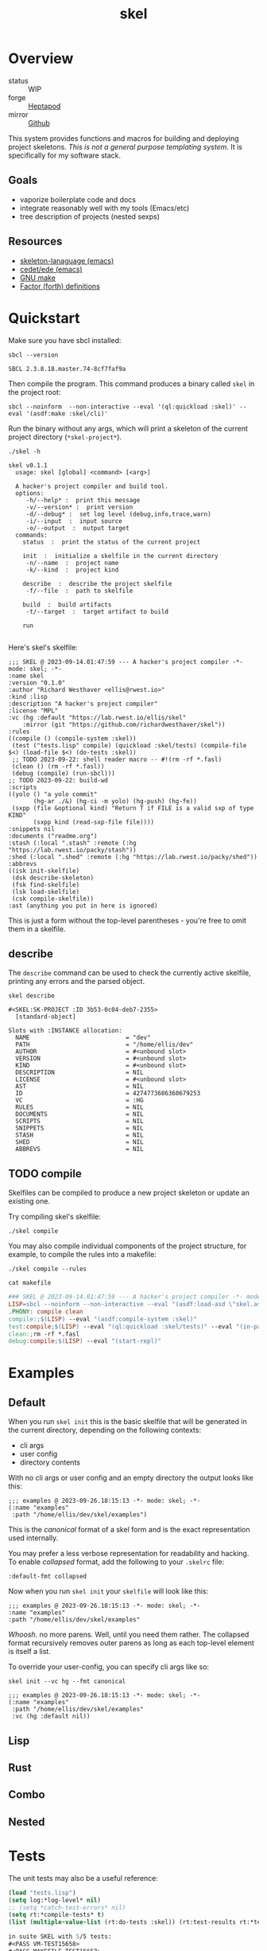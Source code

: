 #+TITLE: skel
#+DESCRIPTION: project skeletons
* Overview 
+ status :: WIP
+ forge :: [[https://lab.rwest.io/ellis/skel][Heptapod]]
+ mirror :: [[https://github.com/richardwesthaver/skel][Github]]

This system provides functions and macros for building and deploying
project skeletons. /This is not a general purpose templating
system/. It is specifically for my software stack.

** Goals
- vaporize boilerplate code and docs
- integrate reasonably well with my tools (Emacs/etc)
- tree description of projects (nested sexps)
** Resources
- [[https://www.gnu.org/software/emacs/manual/html_node/autotype/Skeleton-Language.html][skeleton-lanaguage (emacs)]]
- [[https://github.com/emacs-mirror/emacs/tree/master/lisp/cedet/ede][cedet/ede (emacs)]]
- [[https://www.gnu.org/software/make/manual/make.html][GNU make]]
- [[https://docs.factorcode.org/content/article-vocabularies.html][Factor (forth) definitions]]
* Quickstart
Make sure you have sbcl installed:
#+begin_src shell :results pp :exports both
sbcl --version
#+end_src

#+RESULTS:
: SBCL 2.3.8.18.master.74-8cf7faf9a

Then compile the program. This command produces a binary called =skel=
in the project root:
#+begin_src shell :results raw silent
sbcl --noinform  --non-interactive --eval '(ql:quickload :skel)' --eval '(asdf:make :skel/cli)'
#+end_src

Run the binary without any args, which will print a skeleton of the
current project directory (=*skel-project*=).

#+begin_src shell :results output replace :exports both
  ./skel -h
#+end_src

#+RESULTS:
#+begin_example
skel v0.1.1
  usage: skel [global] <command> [<arg>]

  A hacker's project compiler and build tool.
  options:
     -h/--help* :  print this message
     -v/--version* :  print version
     -d/--debug* :  set log level (debug,info,trace,warn)
     -i/--input  :  input source
     -o/--output  :  output target
  commands:
    status  :  print the status of the current project
    
    init  :  initialize a skelfile in the current directory
     -n/--name  :  project name
     -k/--kind  :  project kind
    
    describe  :  describe the project skelfile
     -f/--file  :  path to skelfile
    
    build  :  build artifacts
     -t/--target  :  target artifact to build
    
    run  
    
#+end_example

Here's skel's skelfile:

#+begin_src shell :results output replace :wrap src skel :exports results
cat skelfile
#+end_src

#+RESULTS:
#+begin_src skel
;;; SKEL @ 2023-09-14.01:47:59 --- A hacker's project compiler -*- mode: skel; -*-
:name skel
:version "0.1.0"
:author "Richard Westhaver <ellis@rwest.io>"
:kind :lisp
:description "A hacker's project compiler"
:license "MPL"
:vc (hg :default "https://lab.rwest.io/ellis/skel"
	:mirror (git "https://github.com/richardwesthaver/skel"))
:rules 
((compile () (compile-system :skel))
 (test ("tests.lisp" compile) (quickload :skel/tests) (compile-file $<) (load-file $<) (do-tests :skel))
 ;; TODO 2023-09-22: shell reader macro -- #!(rm -rf *.fasl)
 (clean () (rm -rf *.fasl))
 (debug (compile) (run-sbcl)))
;; TODO 2023-09-22: build-wd 
:scripts 
((yolo () "a yolo commit" 
       (hg-ar ./&) (hg-ci -m yolo) (hg-push) (hg-fe))
 (sxpp (file &optional kind) "Return T if FILE is a valid sxp of type KIND"
       (sxpp kind (read-sxp-file file))))
:snippets nil
:documents ("readme.org")
:stash (:local ".stash" :remote (:hg "https://lab.rwest.io/packy/stash"))
:shed (:local ".shed" :remote (:hg "https://lab.rwest.io/packy/shed"))
:abbrevs 
((isk init-skelfile)
 (dsk describe-skeleton)
 (fsk find-skelfile)
 (lsk load-skelfile)
 (csk compile-skelfile))
:ast (anything you put in here is ignored)
#+end_src

This is just a form without the top-level parentheses - you're free to
omit them in a skelfile.

** describe
The =describe= command can be used to check the currently active
skelfile, printing any errors and the parsed object.

#+begin_src shell :results output replace :exports both
  skel describe
#+end_src

#+RESULTS:
#+begin_example
#<SKEL:SK-PROJECT :ID 3b53-0c04-deb7-2355>
  [standard-object]

Slots with :INSTANCE allocation:
  NAME                           = "dev"
  PATH                           = "/home/ellis/dev"
  AUTHOR                         = #<unbound slot>
  VERSION                        = #<unbound slot>
  KIND                           = #<unbound slot>
  DESCRIPTION                    = NIL
  LICENSE                        = #<unbound slot>
  AST                            = NIL
  ID                             = 4274773686360679253
  VC                             = :HG
  RULES                          = NIL
  DOCUMENTS                      = NIL
  SCRIPTS                        = NIL
  SNIPPETS                       = NIL
  STASH                          = NIL
  SHED                           = NIL
  ABBREVS                        = NIL
#+end_example
** TODO compile
Skelfiles can be compiled to produce a new project skeleton or update
an existing one.

Try compiling skel's skelfile:

#+begin_src shell :results output replace :exports code
./skel compile
#+end_src

You may also compile individual components of the project structure,
for example, to compile the rules into a makefile:

#+begin_src shell :results output replace :exports code
./skel compile --rules
#+end_src

#+begin_src shell :results output :wrap src makefile :exports both
cat makefile
#+end_src

#+RESULTS:
#+begin_src makefile
### SKEL @ 2023-09-14.01:47:59 --- A hacker's project compiler -*- mode:makefile ; -*-
LISP=sbcl --noinform --non-interactive --eval "(asdf:load-asd \"skel.asd\")" --eval "(ql:quickload :skel)"
.PHONY: compile clean
compile:;$(LISP) --eval "(asdf:compile-system :skel)"
test:compile;$(LISP) --eval "(ql:quickload :skel/tests)" --eval "(in-package :skel.tests)" --eval "(compile-file \"tests.lisp\")" --eval "(load-file \"tests.lisp\")" --eval "(do-tests :skel)"
clean:;rm -rf *.fasl
debug:compile;$(LISP) --eval "(start-repl)"
#+end_src

* Examples
** Default
When you run =skel init= this is the basic skelfile that will be
generated in the current directory, depending on the following
contexts:

- cli args
- user config
- directory contents


With no cli args or user config and an empty directory the output
looks like this:

#+begin_src skel
  ;;; examples @ 2023-09-26.18:15:13 -*- mode: skel; -*-
  (:name "examples"
   :path "/home/ellis/dev/skel/examples")
#+end_src

This is the /canonical/ format of a skel form and is the exact
representation used internally.

You may prefer a less verbose representation for readability and
hacking. To enable /collapsed/ format, add the following to your
=.skelrc= file:

#+begin_src skel
:default-fmt collapsed
#+end_src

Now when you run =skel init= your =skelfile= will look like this:
#+begin_src skel
  ;;; examples @ 2023-09-26.18:15:13 -*- mode: skel; -*-
  :name "examples"
  :path "/home/ellis/dev/skel/examples"
#+end_src

/Whoosh/. no more parens. Well, until you need them rather. The
collapsed format recursively removes outer parens as long as each
top-level element is itself a list.

To override your user-config, you can specify cli args like so:

#+begin_src shell
skel init --vc hg --fmt canonical
#+end_src

#+begin_src skel
  ;;; examples @ 2023-09-26.18:15:13 -*- mode: skel; -*-
  (:name "examples"
   :path "/home/ellis/dev/skel/examples"
   :vc (hg :default nil))
#+end_src

** Lisp
** Rust
** Combo
** Nested
* Tests
The unit tests may also be a useful reference:

#+begin_src lisp :results output replace :wrap src lisp :exports both :package :skel.tests
  (load "tests.lisp")
  (setq log:*log-level* nil)
  ;; (setq *catch-test-errors* nil)
  (setq rt:*compile-tests* t)
  (list (multiple-value-list (rt:do-tests :skel)) (rt:test-results rt:*test-suite*))
#+end_src

#+RESULTS:
#+begin_src lisp
in suite SKEL with 5/5 tests:
#<PASS VM-TEST15658> 
#<PASS MAKEFILE-TEST15657> 
#<PASS SKELFILE-TEST15656> 
#<PASS HEADER-COMMENTS-TEST15655> 
#<PASS SANITY-TEST15654> 
No tests failed.
#+end_src

* API
- CLOS-based core classes
- EIEIO-based wrapper classes
#+begin_src dot :file api.svg :exports results
  digraph { splines=true; label="CLOS API"; labelloc="t"; node [shape=record];
    sk [label="(skel :ID :AST)"]
    methods [label="(sk-compile sk-expand sk-build\nsk-run sk-init sk-new sk-save\nsk-tangle sk-weave sk-call sk-print)"]
    skmet [label="(sk-meta :NAME :PATH :VERSION :DESCRIPTION)"]
    skvcs [label="(sk-vc-meta :VC)"]
    skcmd [label="(sk-command)"]
    sktar [label="(sk-target)"]
    sksrc [label="(sk-source)"]
    skrec [label="(sk-recipe :COMMANDS)"]
    skrul [label="(sk-rule :TARGET :SOURCE :RECIPE)"]
    skdoc [label="(sk-document)"]
    skscr [label="(sk-script)"]
    skcfg [label="(sk-config)"]
    sksni [label="(sk-snippet)"]    
    skabb [label="(sk-abbrev)"]
    skpro [label="(sk-project\l:RULES\l:DOCUMENTS\l:SCRIPTS\l:SNIPPETS\l:ABBREVS)\l"]
    sk -> skmet
    skmet -> skvcs
    sk -> skcfg
    sk -> sksni
    sk -> skabb
    sk -> sktar
    sk -> skrul
    sk -> sksrc
    sk -> skcmd
    skvcs -> skpro
    skmet -> skdoc    
    skmet -> skscr    
    skrul -> skpro
    skscr -> skpro
    skdoc -> skpro
    sksni -> skpro
    skabb -> skpro
    sktar -> skrul
    sksrc -> skrul
    skrec -> skrul
    skcmd -> skrec
  }
#+end_src

#+RESULTS:
[[file:api.svg]]
